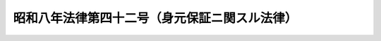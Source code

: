 .. _S08HO042:

==============================================
昭和八年法律第四十二号（身元保証ニ関スル法律）
==============================================

.. raw:: html
    
    
    <b>昭和八年法律第四十二号（身元保証ニ関スル法律）<br>
    （昭和八年四月一日法律第四十二号）</b><br><br><p>
    </p><div class="item"><b><a name="1000000000000000000000000000000000000000000000000100000000000000000000000000000">第一条</a>
    </b>
    <a name="1000000000000000000000000000000000000000000000000100000000001000000000000000000"></a>
    　引受、保証其ノ他名称ノ如何ヲ問ハズ期間ヲ定メズシテ被用者ノ行為ニ因リ使用者ノ受ケタル損害ヲ賠償スルコトヲ約スル身元保証契約ハ其ノ成立ノ日ヨリ三年間其ノ効力ヲ有ス但シ商工業見習者ノ身元保証契約ニ付テハ之ヲ五年トス
    </div>
    
    <p>
    </p><div class="item"><b><a name="1000000000000000000000000000000000000000000000000200000000000000000000000000000">第二条</a>
    </b>
    <a name="1000000000000000000000000000000000000000000000000200000000001000000000000000000"></a>
    　身元保証契約ノ期間ハ五年ヲ超ユルコトヲ得ズ若シ之ヨリ長キ期間ヲ定メタルトキハ其ノ期間ハ之ヲ五年ニ短縮ス
    </div>
    <div class="item"><b><a name="1000000000000000000000000000000000000000000000000200000000002000000000000000000">○２</a>
    </b>
    身元保証契約ハ之ヲ更新スルコトヲ得但シ其ノ期間ハ更新ノ時ヨリ五年ヲ超ユルコトヲ得ズ
    </div>
    
    <p>
    </p><div class="item"><b><a name="1000000000000000000000000000000000000000000000000300000000000000000000000000000">第三条</a>
    </b>
    <a name="1000000000000000000000000000000000000000000000000300000000001000000000000000000"></a>
    　使用者ハ左ノ場合ニ於テハ遅滞ナク身元保証人ニ通知スベシ
    <div class="number"><b><a name="1000000000000000000000000000000000000000000000000300000000001000000001000000000">一</a>
    </b>
    　被用者ニ業務上不適任又ハ不誠実ナル事跡アリテ之ガ為身元保証人ノ責任ヲ惹起スル虞アルコトヲ知リタルトキ
    </div>
    <div class="number"><b><a name="1000000000000000000000000000000000000000000000000300000000001000000002000000000">二</a>
    </b>
    　被用者ノ任務又ハ任地ヲ変更シ之ガ為身元保証人ノ責任ヲ加重シ又ハ其ノ監督ヲ困難ナラシムルトキ
    </div>
    </div>
    
    <p>
    </p><div class="item"><b><a name="1000000000000000000000000000000000000000000000000400000000000000000000000000000">第四条</a>
    </b>
    <a name="1000000000000000000000000000000000000000000000000400000000001000000000000000000"></a>
    　身元保証人前条ノ通知ヲ受ケタルトキハ将来ニ向テ契約ノ解除ヲ為スコトヲ得身元保証人自ラ前条第一号及第二号ノ事実アリタルコトヲ知リタルトキ亦同ジ
    </div>
    
    <p>
    </p><div class="item"><b><a name="1000000000000000000000000000000000000000000000000500000000000000000000000000000">第五条</a>
    </b>
    <a name="1000000000000000000000000000000000000000000000000500000000001000000000000000000"></a>
    　裁判所ハ身元保証人ノ損害賠償ノ責任及其ノ金額ヲ定ムルニ付被用者ノ監督ニ関スル使用者ノ過失ノ有無、身元保証人ガ身元保証ヲ為スニ至リタル事由及之ヲ為スニ当リ用ヰタル注意ノ程度、被用者ノ任務又ハ身上ノ変化其ノ他一切ノ事情ヲスル特約ニシテ身元保証人ニ不利益ナルモノハ総テ之ヲ無効トス
    </div>
    
    
    <br><a name="5000000000000000000000000000000000000000000000000000000000000000000000000000000"></a>
    　　　<a name="5000000001000000000000000000000000000000000000000000000000000000000000000000000"><b>附　則　抄</b></a>
    <br><p></p><div class="item"><b>○１</b>
    本法施行ノ期日ハ勅令ヲ以テ之ヲ定ム
    </div>
    
    <br><br>